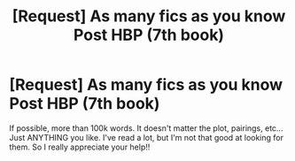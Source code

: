 #+TITLE: [Request] As many fics as you know Post HBP (7th book)

* [Request] As many fics as you know Post HBP (7th book)
:PROPERTIES:
:Author: ncarbia
:Score: 2
:DateUnix: 1527669536.0
:DateShort: 2018-May-30
:FlairText: Request
:END:
If possible, more than 100k words. It doesn't matter the plot, pairings, etc... Just ANYTHING you like. I've read a lot, but I'm not that good at looking for them. So I really appreciate your help!!

